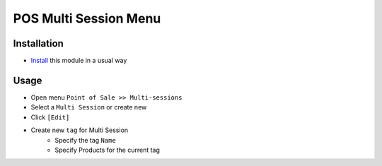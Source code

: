 ========================
 POS Multi Session Menu
========================

Installation
============

* `Install <https://odoo-development.readthedocs.io/en/latest/odoo/usage/install-module.html>`__ this module in a usual way

Usage
=====

* Open menu ``Point of Sale >> Multi-sessions``
* Select a ``Multi Session`` or create new
* Click ``[Edit]``
* Create new ``tag`` for Multi Session
    - Specify the tag ``Name``
    - Specify Products for the current tag

